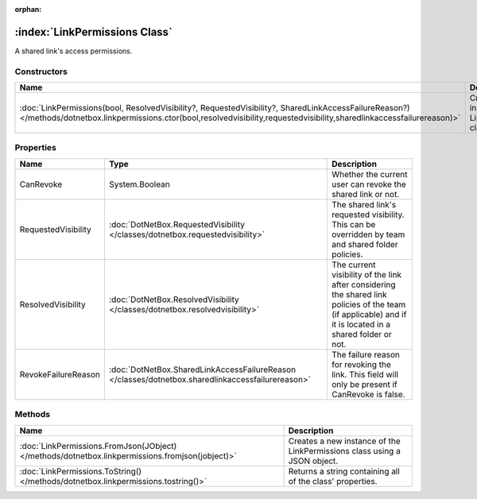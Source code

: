 :orphan:

:index:`LinkPermissions Class`
==============================

A shared link's access permissions.

Constructors
------------

============================================================================================================================================================================================================================ ====================================================
Name                                                                                                                                                                                                                         Description                                          
============================================================================================================================================================================================================================ ====================================================
:doc:`LinkPermissions(bool, ResolvedVisibility?, RequestedVisibility?, SharedLinkAccessFailureReason?) </methods/dotnetbox.linkpermissions.ctor(bool,resolvedvisibility,requestedvisibility,sharedlinkaccessfailurereason)>` Creates a new instance of the LinkPermissions class. 
============================================================================================================================================================================================================================ ====================================================

Properties
----------

=================== ================================================================================================= =========================================================================================================================================================
Name                Type                                                                                              Description                                                                                                                                               
=================== ================================================================================================= =========================================================================================================================================================
CanRevoke           System.Boolean                                                                                    Whether the current user can revoke the shared link or not.                                                                                               
RequestedVisibility :doc:`DotNetBox.RequestedVisibility </classes/dotnetbox.requestedvisibility>`                     The shared link's requested visibility. This can be overridden by team and shared folder policies.                                                        
ResolvedVisibility  :doc:`DotNetBox.ResolvedVisibility </classes/dotnetbox.resolvedvisibility>`                       The current visibility of the link after considering the shared link policies of the team (if applicable) and if it is located in a shared folder or not. 
RevokeFailureReason :doc:`DotNetBox.SharedLinkAccessFailureReason </classes/dotnetbox.sharedlinkaccessfailurereason>` The failure reason for revoking the link. This field will only be present if CanRevoke is false.                                                          
=================== ================================================================================================= =========================================================================================================================================================

Methods
-------

=============================================================================================== ========================================================================
Name                                                                                            Description                                                              
=============================================================================================== ========================================================================
:doc:`LinkPermissions.FromJson(JObject) </methods/dotnetbox.linkpermissions.fromjson(jobject)>` Creates a new instance of the LinkPermissions class using a JSON object. 
:doc:`LinkPermissions.ToString() </methods/dotnetbox.linkpermissions.tostring()>`               Returns a string containing all of the class' properties.                
=============================================================================================== ========================================================================

